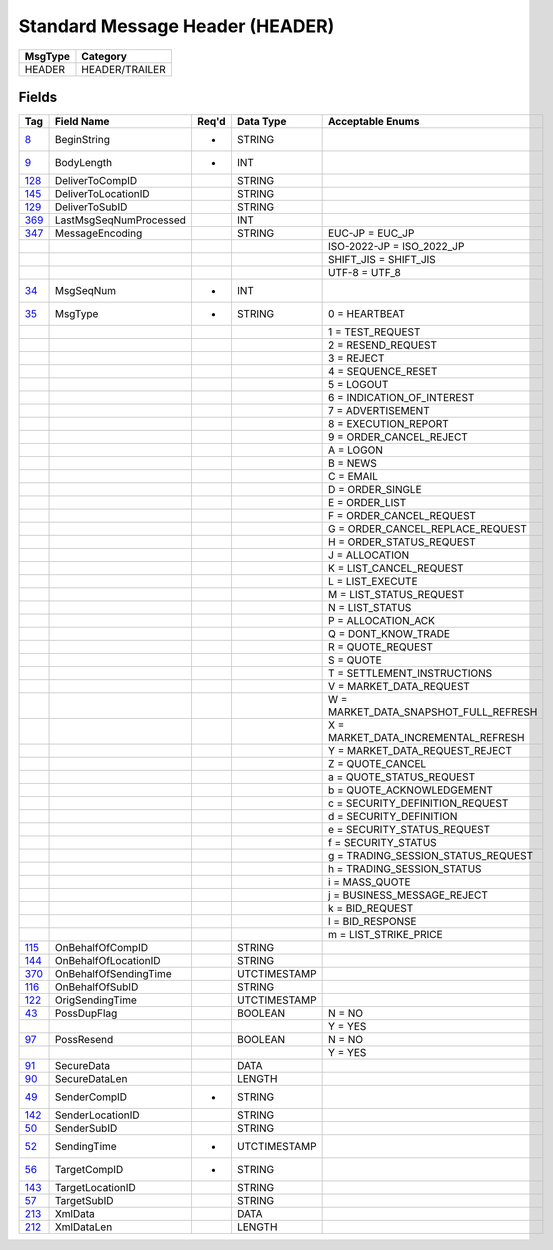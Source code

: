 ================================
Standard Message Header (HEADER)
================================

+---------+----------------+
| MsgType | Category       |
+=========+================+
| HEADER  | HEADER/TRAILER |
+---------+----------------+

Fields
------

.. list-table::
   :header-rows: 1

   * - Tag

     - Field Name

     - Req'd

     - Data Type

     - Acceptable Enums

   * - `8 <http://fixwiki.org/fixwiki/BeginString>`_

     - BeginString

     - *

     - STRING

     -

   * - `9 <http://fixwiki.org/fixwiki/BodyLength>`_

     - BodyLength

     - *

     - INT

     -

   * - `128 <http://fixwiki.org/fixwiki/DeliverToCompID>`_

     - DeliverToCompID

     -

     - STRING

     -

   * - `145 <http://fixwiki.org/fixwiki/DeliverToLocationID>`_

     - DeliverToLocationID

     -

     - STRING

     -

   * - `129 <http://fixwiki.org/fixwiki/DeliverToSubID>`_

     - DeliverToSubID

     -

     - STRING

     -

   * - `369 <http://fixwiki.org/fixwiki/LastMsgSeqNumProcessed>`_

     - LastMsgSeqNumProcessed

     -

     - INT

     -

   * - `347 <http://fixwiki.org/fixwiki/MessageEncoding>`_

     - MessageEncoding

     -

     - STRING

     - EUC-JP = EUC_JP

   * -

     -

     -

     -

     - ISO-2022-JP = ISO_2022_JP

   * -

     -

     -

     -

     - SHIFT_JIS = SHIFT_JIS

   * -

     -

     -

     -

     - UTF-8 = UTF_8

   * - `34 <http://fixwiki.org/fixwiki/MsgSeqNum>`_

     - MsgSeqNum

     - *

     - INT

     -

   * - `35 <http://fixwiki.org/fixwiki/MsgType>`_

     - MsgType

     - *

     - STRING

     - 0 = HEARTBEAT

   * -

     -

     -

     -

     - 1 = TEST_REQUEST

   * -

     -

     -

     -

     - 2 = RESEND_REQUEST

   * -

     -

     -

     -

     - 3 = REJECT

   * -

     -

     -

     -

     - 4 = SEQUENCE_RESET

   * -

     -

     -

     -

     - 5 = LOGOUT

   * -

     -

     -

     -

     - 6 = INDICATION_OF_INTEREST

   * -

     -

     -

     -

     - 7 = ADVERTISEMENT

   * -

     -

     -

     -

     - 8 = EXECUTION_REPORT

   * -

     -

     -

     -

     - 9 = ORDER_CANCEL_REJECT

   * -

     -

     -

     -

     - A = LOGON

   * -

     -

     -

     -

     - B = NEWS

   * -

     -

     -

     -

     - C = EMAIL

   * -

     -

     -

     -

     - D = ORDER_SINGLE

   * -

     -

     -

     -

     - E = ORDER_LIST

   * -

     -

     -

     -

     - F = ORDER_CANCEL_REQUEST

   * -

     -

     -

     -

     - G = ORDER_CANCEL_REPLACE_REQUEST

   * -

     -

     -

     -

     - H = ORDER_STATUS_REQUEST

   * -

     -

     -

     -

     - J = ALLOCATION

   * -

     -

     -

     -

     - K = LIST_CANCEL_REQUEST

   * -

     -

     -

     -

     - L = LIST_EXECUTE

   * -

     -

     -

     -

     - M = LIST_STATUS_REQUEST

   * -

     -

     -

     -

     - N = LIST_STATUS

   * -

     -

     -

     -

     - P = ALLOCATION_ACK

   * -

     -

     -

     -

     - Q = DONT_KNOW_TRADE

   * -

     -

     -

     -

     - R = QUOTE_REQUEST

   * -

     -

     -

     -

     - S = QUOTE

   * -

     -

     -

     -

     - T = SETTLEMENT_INSTRUCTIONS

   * -

     -

     -

     -

     - V = MARKET_DATA_REQUEST

   * -

     -

     -

     -

     - W = MARKET_DATA_SNAPSHOT_FULL_REFRESH

   * -

     -

     -

     -

     - X = MARKET_DATA_INCREMENTAL_REFRESH

   * -

     -

     -

     -

     - Y = MARKET_DATA_REQUEST_REJECT

   * -

     -

     -

     -

     - Z = QUOTE_CANCEL

   * -

     -

     -

     -

     - a = QUOTE_STATUS_REQUEST

   * -

     -

     -

     -

     - b = QUOTE_ACKNOWLEDGEMENT

   * -

     -

     -

     -

     - c = SECURITY_DEFINITION_REQUEST

   * -

     -

     -

     -

     - d = SECURITY_DEFINITION

   * -

     -

     -

     -

     - e = SECURITY_STATUS_REQUEST

   * -

     -

     -

     -

     - f = SECURITY_STATUS

   * -

     -

     -

     -

     - g = TRADING_SESSION_STATUS_REQUEST

   * -

     -

     -

     -

     - h = TRADING_SESSION_STATUS

   * -

     -

     -

     -

     - i = MASS_QUOTE

   * -

     -

     -

     -

     - j = BUSINESS_MESSAGE_REJECT

   * -

     -

     -

     -

     - k = BID_REQUEST

   * -

     -

     -

     -

     - l = BID_RESPONSE

   * -

     -

     -

     -

     - m = LIST_STRIKE_PRICE

   * - `115 <http://fixwiki.org/fixwiki/OnBehalfOfCompID>`_

     - OnBehalfOfCompID

     -

     - STRING

     -

   * - `144 <http://fixwiki.org/fixwiki/OnBehalfOfLocationID>`_

     - OnBehalfOfLocationID

     -

     - STRING

     -

   * - `370 <http://fixwiki.org/fixwiki/OnBehalfOfSendingTime>`_

     - OnBehalfOfSendingTime

     -

     - UTCTIMESTAMP

     -

   * - `116 <http://fixwiki.org/fixwiki/OnBehalfOfSubID>`_

     - OnBehalfOfSubID

     -

     - STRING

     -

   * - `122 <http://fixwiki.org/fixwiki/OrigSendingTime>`_

     - OrigSendingTime

     -

     - UTCTIMESTAMP

     -

   * - `43 <http://fixwiki.org/fixwiki/PossDupFlag>`_

     - PossDupFlag

     -

     - BOOLEAN

     - N = NO

   * -

     -

     -

     -

     - Y = YES

   * - `97 <http://fixwiki.org/fixwiki/PossResend>`_

     - PossResend

     -

     - BOOLEAN

     - N = NO

   * -

     -

     -

     -

     - Y = YES

   * - `91 <http://fixwiki.org/fixwiki/SecureData>`_

     - SecureData

     -

     - DATA

     -

   * - `90 <http://fixwiki.org/fixwiki/SecureDataLen>`_

     - SecureDataLen

     -

     - LENGTH

     -

   * - `49 <http://fixwiki.org/fixwiki/SenderCompID>`_

     - SenderCompID

     - *

     - STRING

     -

   * - `142 <http://fixwiki.org/fixwiki/SenderLocationID>`_

     - SenderLocationID

     -

     - STRING

     -

   * - `50 <http://fixwiki.org/fixwiki/SenderSubID>`_

     - SenderSubID

     -

     - STRING

     -

   * - `52 <http://fixwiki.org/fixwiki/SendingTime>`_

     - SendingTime

     - *

     - UTCTIMESTAMP

     -

   * - `56 <http://fixwiki.org/fixwiki/TargetCompID>`_

     - TargetCompID

     - *

     - STRING

     -

   * - `143 <http://fixwiki.org/fixwiki/TargetLocationID>`_

     - TargetLocationID

     -

     - STRING

     -

   * - `57 <http://fixwiki.org/fixwiki/TargetSubID>`_

     - TargetSubID

     -

     - STRING

     -

   * - `213 <http://fixwiki.org/fixwiki/XmlData>`_

     - XmlData

     -

     - DATA

     -

   * - `212 <http://fixwiki.org/fixwiki/XmlDataLen>`_

     - XmlDataLen

     -

     - LENGTH

     -

